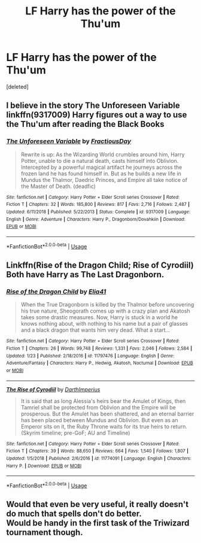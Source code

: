 #+TITLE: LF Harry has the power of the Thu'um

* LF Harry has the power of the Thu'um
:PROPERTIES:
:Score: 4
:DateUnix: 1549479998.0
:DateShort: 2019-Feb-06
:FlairText: Request
:END:
[deleted]


** I believe in the story The Unforeseen Variable linkffn(9317009) Harry figures out a way to use the Thu'um after reading the Black Books
:PROPERTIES:
:Score: 1
:DateUnix: 1549482669.0
:DateShort: 2019-Feb-06
:END:

*** [[https://www.fanfiction.net/s/9317009/1/][*/The Unforeseen Variable/*]] by [[https://www.fanfiction.net/u/4021033/FractiousDay][/FractiousDay/]]

#+begin_quote
  Rewrite is up: As the Wizarding World crumbles around him, Harry Potter, unable to die a natural death, casts himself into Oblivion. Intercepted by a powerful magical artifact he journeys across the frozen land he has found himself in. But as he builds a new life in Mundus the Thalmor, Daedric Princes, and Empire all take notice of the Master of Death. (deadfic)
#+end_quote

^{/Site/:} ^{fanfiction.net} ^{*|*} ^{/Category/:} ^{Harry} ^{Potter} ^{+} ^{Elder} ^{Scroll} ^{series} ^{Crossover} ^{*|*} ^{/Rated/:} ^{Fiction} ^{T} ^{*|*} ^{/Chapters/:} ^{32} ^{*|*} ^{/Words/:} ^{185,800} ^{*|*} ^{/Reviews/:} ^{817} ^{*|*} ^{/Favs/:} ^{2,716} ^{*|*} ^{/Follows/:} ^{2,487} ^{*|*} ^{/Updated/:} ^{6/11/2018} ^{*|*} ^{/Published/:} ^{5/22/2013} ^{*|*} ^{/Status/:} ^{Complete} ^{*|*} ^{/id/:} ^{9317009} ^{*|*} ^{/Language/:} ^{English} ^{*|*} ^{/Genre/:} ^{Adventure} ^{*|*} ^{/Characters/:} ^{Harry} ^{P.,} ^{Dragonborn/Dovahkiin} ^{*|*} ^{/Download/:} ^{[[http://www.ff2ebook.com/old/ffn-bot/index.php?id=9317009&source=ff&filetype=epub][EPUB]]} ^{or} ^{[[http://www.ff2ebook.com/old/ffn-bot/index.php?id=9317009&source=ff&filetype=mobi][MOBI]]}

--------------

*FanfictionBot*^{2.0.0-beta} | [[https://github.com/tusing/reddit-ffn-bot/wiki/Usage][Usage]]
:PROPERTIES:
:Author: FanfictionBot
:Score: 1
:DateUnix: 1549482676.0
:DateShort: 2019-Feb-06
:END:


** Linkffn(Rise of the Dragon Child; Rise of Cyrodiil) Both have Harry as The Last Dragonborn.
:PROPERTIES:
:Author: Jahoan
:Score: 1
:DateUnix: 1549488708.0
:DateShort: 2019-Feb-07
:END:

*** [[https://www.fanfiction.net/s/11797476/1/][*/Rise of the Dragon Child/*]] by [[https://www.fanfiction.net/u/2059155/Elia41][/Elia41/]]

#+begin_quote
  When the True Dragonborn is killed by the Thalmor before uncovering his true nature, Sheogorath comes up with a crazy plan and Akatosh takes some drastic measures. Now, Harry is stuck in a world he knows nothing about, with nothing to his name but a pair of glasses and a black dragon that wants him very dead. What a start...
#+end_quote

^{/Site/:} ^{fanfiction.net} ^{*|*} ^{/Category/:} ^{Harry} ^{Potter} ^{+} ^{Elder} ^{Scroll} ^{series} ^{Crossover} ^{*|*} ^{/Rated/:} ^{Fiction} ^{T} ^{*|*} ^{/Chapters/:} ^{26} ^{*|*} ^{/Words/:} ^{99,748} ^{*|*} ^{/Reviews/:} ^{1,331} ^{*|*} ^{/Favs/:} ^{2,046} ^{*|*} ^{/Follows/:} ^{2,584} ^{*|*} ^{/Updated/:} ^{1/23} ^{*|*} ^{/Published/:} ^{2/18/2016} ^{*|*} ^{/id/:} ^{11797476} ^{*|*} ^{/Language/:} ^{English} ^{*|*} ^{/Genre/:} ^{Adventure/Fantasy} ^{*|*} ^{/Characters/:} ^{Harry} ^{P.,} ^{Hedwig,} ^{Akatosh,} ^{Nocturnal} ^{*|*} ^{/Download/:} ^{[[http://www.ff2ebook.com/old/ffn-bot/index.php?id=11797476&source=ff&filetype=epub][EPUB]]} ^{or} ^{[[http://www.ff2ebook.com/old/ffn-bot/index.php?id=11797476&source=ff&filetype=mobi][MOBI]]}

--------------

[[https://www.fanfiction.net/s/11774091/1/][*/The Rise of Cyrodiil/*]] by [[https://www.fanfiction.net/u/5575386/DarthImperius][/DarthImperius/]]

#+begin_quote
  It is said that as long Alessia's heirs bear the Amulet of Kings, then Tamriel shall be protected from Oblivion and the Empire will be prosperous. But the Amulet has been shattered, and an eternal barrier has been placed between Mundus and Oblivion. But even as an Emperor sits on it, the Ruby Throne waits for its true heirs to return. (Skyrim timeline; pre-GoF; AU and Timeline)
#+end_quote

^{/Site/:} ^{fanfiction.net} ^{*|*} ^{/Category/:} ^{Harry} ^{Potter} ^{+} ^{Elder} ^{Scroll} ^{series} ^{Crossover} ^{*|*} ^{/Rated/:} ^{Fiction} ^{T} ^{*|*} ^{/Chapters/:} ^{39} ^{*|*} ^{/Words/:} ^{88,650} ^{*|*} ^{/Reviews/:} ^{664} ^{*|*} ^{/Favs/:} ^{1,540} ^{*|*} ^{/Follows/:} ^{1,807} ^{*|*} ^{/Updated/:} ^{1/5/2018} ^{*|*} ^{/Published/:} ^{2/6/2016} ^{*|*} ^{/id/:} ^{11774091} ^{*|*} ^{/Language/:} ^{English} ^{*|*} ^{/Characters/:} ^{Harry} ^{P.} ^{*|*} ^{/Download/:} ^{[[http://www.ff2ebook.com/old/ffn-bot/index.php?id=11774091&source=ff&filetype=epub][EPUB]]} ^{or} ^{[[http://www.ff2ebook.com/old/ffn-bot/index.php?id=11774091&source=ff&filetype=mobi][MOBI]]}

--------------

*FanfictionBot*^{2.0.0-beta} | [[https://github.com/tusing/reddit-ffn-bot/wiki/Usage][Usage]]
:PROPERTIES:
:Author: FanfictionBot
:Score: 1
:DateUnix: 1549488739.0
:DateShort: 2019-Feb-07
:END:


** Would that even be very useful, it really doesn't do much that spells don't do better.\\
Would be handy in the first task of the Triwizard tournament though.
:PROPERTIES:
:Author: Electric999999
:Score: 1
:DateUnix: 1549517965.0
:DateShort: 2019-Feb-07
:END:
